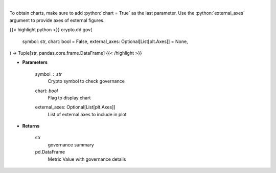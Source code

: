 .. role:: python(code)
    :language: python
    :class: highlight

|

.. raw:: html

    <h3>
    > Returns coin governance
    [Source: https://messari.io/]
    </h3>

To obtain charts, make sure to add :python:`chart = True` as the last parameter.
Use the :python:`external_axes` argument to provide axes of external figures.

{{< highlight python >}}
crypto.dd.gov(
    symbol: str,
    chart: bool = False,
    external_axes: Optional[List[plt.Axes]] = None,
) -> Tuple[str, pandas.core.frame.DataFrame]
{{< /highlight >}}

* **Parameters**

    symbol : *str*
        Crypto symbol to check governance
    chart: *bool*
       Flag to display chart
    external_axes: Optional[List[plt.Axes]]
        List of external axes to include in plot

* **Returns**

    str
        governance summary
    pd.DataFrame
        Metric Value with governance details
